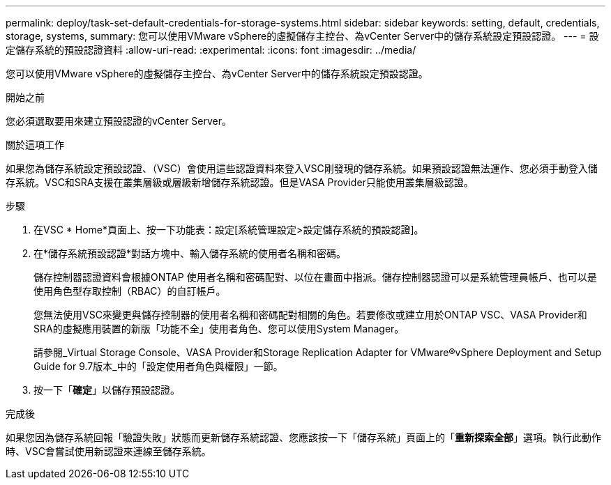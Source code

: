 ---
permalink: deploy/task-set-default-credentials-for-storage-systems.html 
sidebar: sidebar 
keywords: setting, default, credentials, storage, systems, 
summary: 您可以使用VMware vSphere的虛擬儲存主控台、為vCenter Server中的儲存系統設定預設認證。 
---
= 設定儲存系統的預設認證資料
:allow-uri-read: 
:experimental: 
:icons: font
:imagesdir: ../media/


[role="lead"]
您可以使用VMware vSphere的虛擬儲存主控台、為vCenter Server中的儲存系統設定預設認證。

.開始之前
您必須選取要用來建立預設認證的vCenter Server。

.關於這項工作
如果您為儲存系統設定預設認證、（VSC）會使用這些認證資料來登入VSC剛發現的儲存系統。如果預設認證無法運作、您必須手動登入儲存系統。VSC和SRA支援在叢集層級或層級新增儲存系統認證。但是VASA Provider只能使用叢集層級認證。

.步驟
. 在VSC * Home*頁面上、按一下功能表：設定[系統管理設定>設定儲存系統的預設認證]。
. 在*儲存系統預設認證*對話方塊中、輸入儲存系統的使用者名稱和密碼。
+
儲存控制器認證資料會根據ONTAP 使用者名稱和密碼配對、以位在畫面中指派。儲存控制器認證可以是系統管理員帳戶、也可以是使用角色型存取控制（RBAC）的自訂帳戶。

+
您無法使用VSC來變更與儲存控制器的使用者名稱和密碼配對相關的角色。若要修改或建立用於ONTAP VSC、VASA Provider和SRA的虛擬應用裝置的新版「功能不全」使用者角色、您可以使用System Manager。

+
請參閱_Virtual Storage Console、VASA Provider和Storage Replication Adapter for VMware®vSphere Deployment and Setup Guide for 9.7版本_中的「設定使用者角色與權限」一節。

. 按一下「*確定*」以儲存預設認證。


.完成後
如果您因為儲存系統回報「驗證失敗」狀態而更新儲存系統認證、您應該按一下「儲存系統」頁面上的「*重新探索全部*」選項。執行此動作時、VSC會嘗試使用新認證來連線至儲存系統。
